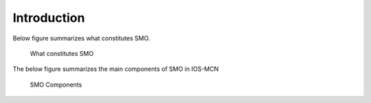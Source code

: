 .. This work is licensed under a Creative Commons Attribution 4.0 International License.
.. SPDX-License-Identifier: CC-BY-4.0

Introduction
============

Below figure summarizes what constitutes SMO.

.. figure:: ./images/smo-intro.png
   :alt: What is SMO

   What constitutes SMO

The below figure summarizes the main components of SMO in IOS-MCN

.. figure:: ./images/smo-iosmcn.png
   :alt: SMO Components

   SMO Components
